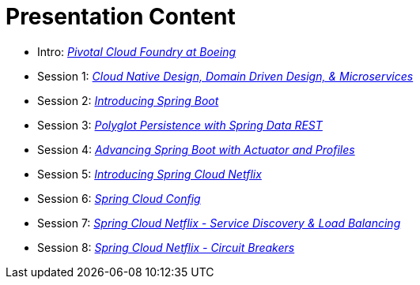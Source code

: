 = Presentation Content

 * Intro: link:presentations/Intro_CF_at_Boeing.pptx[_Pivotal Cloud Foundry at Boeing_]
 * Session 1: link:presentations/Session_1_CN_Design_DDD.pptx[_Cloud Native Design, Domain Driven Design, & Microservices_] 
 * Session 2: link:presentations/Session_2_Intro_Boot.pptx[_Introducing Spring Boot_]
 * Session 3: link:presentations/Session_3_Polyglot_Persist.pptx[_Polyglot Persistence with Spring Data REST_]
 * Session 4: link:presentations/Session_4_Advanced_Boot.pptx[_Advancing Spring Boot with Actuator and Profiles_]
 * Session 5: link:presentations/Session_5_Intro_SC.pptx[_Introducing Spring Cloud Netflix_]
 * Session 6: link:presentations/Session_6_SC_Config.pptx[_Spring Cloud Config_]
 * Session 7: link:presentations/Session_7_SC_Discovery_LB.pptx[_Spring Cloud Netflix - Service Discovery & Load Balancing_]
 * Session 8: link:presentations/Session_8_Circuit_Breaker.pptx[_Spring Cloud Netflix - Circuit Breakers_]
